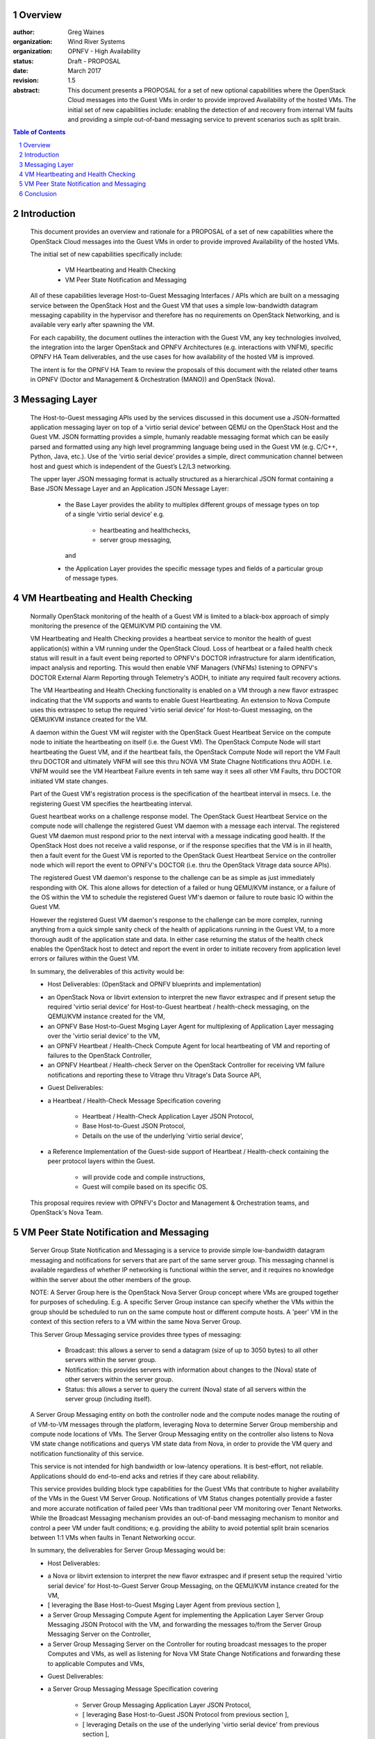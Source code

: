 Overview
=====================================================================

:author: Greg Waines
:organization: Wind River Systems
:organization: OPNFV - High Availability
:status: Draft - PROPOSAL
:date: March 2017
:revision: 1.5

:abstract: This document presents a PROPOSAL for a set of new
   optional capabilities where the OpenStack Cloud messages
   into the Guest VMs in order to provide improved Availability
   of the hosted VMs.  The initial set of new capabilities
   include: enabling the detection of and recovery from internal
   VM faults and providing a simple out-of-band messaging service
   to prevent scenarios such as split brain.


.. sectnum::

.. contents:: Table of Contents



Introduction
=====================================================================

   This document provides an overview and rationale for a PROPOSAL
   of a set of new capabilities where the OpenStack Cloud messages
   into the Guest VMs in order to provide improved Availability
   of the hosted VMs.

   The initial set of new capabilities specifically include:

        - VM Heartbeating and Health Checking
        - VM Peer State Notification and Messaging

   All of these capabilities leverage Host-to-Guest Messaging
   Interfaces / APIs which are built on a messaging service between the
   OpenStack Host and the Guest VM that uses a simple low-bandwidth
   datagram messaging capability in the hypervisor and therefore has no
   requirements on OpenStack Networking, and is available very early
   after spawning the VM.

   For each capability, the document outlines the interaction with
   the Guest VM, any key technologies involved, the integration into
   the larger OpenStack and OPNFV Architectures (e.g. interactions
   with VNFM), specific OPNFV HA Team deliverables, and the use cases
   for how availability of the hosted VM is improved.

   The intent is for the OPNFV HA Team to review the proposals of this
   document with the related other teams in OPNFV (Doctor and Management
   & Orchestration (MANO)) and OpenStack (Nova).




Messaging Layer
========================================================================

   The Host-to-Guest messaging APIs used by the services discussed
   in this document use a JSON-formatted application messaging layer
   on top of a ‘virtio serial device’ between QEMU on the OpenStack Host
   and the Guest VM.  JSON formatting provides a simple, humanly readable
   messaging format which can be easily parsed and formatted using any
   high level programming language being used in the Guest VM (e.g. C/C++,
   Python, Java, etc.).  Use of the ‘virtio serial device’ provides a
   simple, direct communication channel between host and guest which is
   independent of the Guest’s L2/L3 networking.

   The upper layer JSON messaging format is actually structured as a
   hierarchical JSON format containing a Base JSON Message Layer and an
   Application JSON Message Layer:

        - the Base Layer provides the ability to multiplex different groups
          of message types on top of a single ‘virtio serial device’
          e.g.

           + heartbeating and healthchecks,
           + server group messaging,

          and

        - the Application Layer provides the specific message types and
          fields of a particular group of message types.



VM Heartbeating and Health Checking
============================================================================

   Normally OpenStack monitoring of the health of a Guest VM is limited
   to a black-box approach of simply monitoring the presence of the
   QEMU/KVM PID containing the VM.

   VM Heartbeating and Health Checking provides a heartbeat service to monitor
   the health of guest application(s) within a VM running under the OpenStack
   Cloud.  Loss of heartbeat or a failed health check status will result in a
   fault event being reported to OPNFV's DOCTOR infrastructure for alarm
   identification, impact analysis and reporting.  This would then enable VNF
   Managers (VNFMs) listening to OPNFV's DOCTOR External Alarm Reporting through
   Telemetry's AODH, to initiate any required fault recovery actions.

   .. image:: OPNFV_HA_Guest_APIs-Overview_HLD-Guest_Heartbeat-FIGURE-1.png

   The VM Heartbeating and Health Checking functionality is enabled on
   a VM through a new flavor extraspec indicating that the VM supports
   and wants to enable Guest Heartbeating.  An extension to Nova Compute uses
   this extraspec to setup the required 'virtio serial device' for Host-to-Guest
   messaging, on the QEMU/KVM instance created for the VM.

   A daemon within the Guest VM will register with the OpenStack Guest
   Heartbeat Service on the compute node to initiate the heartbeating on itself
   (i.e. the Guest VM).  The OpenStack Compute Node will start heartbeating the
   Guest VM, and if the heartbeat fails, the OpenStack Compute Node will report
   the VM Fault thru DOCTOR and ultimately VNFM will see this thru NOVA VM
   State Chagne Notifications thru AODH.  I.e. VNFM wouild see the VM Heartbeat
   Failure events in teh same way it sees all other VM Faults, thru DOCTOR
   initiated VM state changes.

   Part of the Guest VM's registration process is the specification of the
   heartbeat interval in msecs.  I.e. the registering Guest VM specifies the
   heartbeating interval.

   Guest heartbeat works on a challenge response model.  The OpenStack
   Guest Heartbeat Service on the compute node will challenge the registered
   Guest VM daemon with a message each interval.  The registered Guest VM daemon
   must respond prior to the next interval with a message indicating good health.
   If the OpenStack Host does not receive a valid response, or if the response
   specifies that the VM is in ill health, then a fault event for the Guest VM
   is reported to the OpenStack Guest Heartbeat Service on the controller node which
   will report the event to OPNFV's DOCTOR (i.e. thru the OpenStack Vitrage data
   source APIs).

   The registered Guest VM daemon's response to the challenge can be as simple
   as just immediately responding with OK.  This alone allows for detection of
   a failed or hung QEMU/KVM instance, or a failure of the OS within the VM to
   schedule the registered Guest VM's daemon or failure to route basic IO within
   the Guest VM.

   However the registered Guest VM daemon's response to the challenge can be more
   complex, running anything from a quick simple sanity check of the health of
   applications running in the Guest VM, to a more thorough audit of the
   application state and data.  In either case returning the status of the
   health check enables the OpenStack host to detect and report the event in order
   to initiate recovery from application level errors or failures within the Guest VM.

   In summary, the deliverables of this activity would be:

   - Host Deliverables:    (OpenStack and OPNFV blueprints and implementation)

   + an OpenStack Nova or libvirt extension to interpret the new flavor extraspec and
     if present setup the required 'virtio serial device' for Host-to-Guest
     heartbeat / health-check messaging, on the QEMU/KVM instance created
     for the VM,
   + an OPNFV Base Host-to-Guest Msging Layer Agent for multiplexing of Application
     Layer messaging over the 'virtio serial device' to the VM,
   + an OPNFV Heartbeat / Health-Check Compute Agent for local heartbeating of VM
     and reporting of failures to the OpenStack Controller,
   + an OPNFV Heartbeat / Health-check Server on the OpenStack Controller for
     receiving VM failure notifications and reporting these to Vitrage thru
     Vitrage's Data Source API,

   - Guest Deliverables:

   + a Heartbeat / Health-Check Message Specification covering

      - Heartbeat / Health-Check Application Layer JSON Protocol,
      - Base Host-to-Guest JSON Protocol,
      - Details on the use of the underlying 'virtio serial device',

   + a Reference Implementation of the Guest-side support of
     Heartbeat / Health-check containing the peer protocol layers
     within the Guest.

      - will provide code and compile instructions,
      - Guest will compile based on its specific OS.

   This proposal requires review with OPNFV's Doctor and Management & Orchestration
   teams, and OpenStack's Nova Team.



VM Peer State Notification and Messaging
===================================================================================

   Server Group State Notification and Messaging is a service to provide
   simple low-bandwidth datagram messaging and notifications for servers that
   are part of the same server group.  This messaging channel is available
   regardless of whether IP networking is functional within the server, and
   it requires no knowledge within the server about the other members of the group.

   NOTE: A Server Group here is the OpenStack Nova Server Group concept where VMs
   are grouped together for purposes of scheduling.  E.g. A specific Server Group
   instance can specify whether the VMs within the group should be scheduled to
   run on the same compute host or different compute hosts.  A 'peer' VM in the
   context of this section refers to a VM within the same Nova Server Group.

   This Server Group Messaging service provides three types of messaging:

        - Broadcast: this allows a server to send a datagram (size of up to 3050 bytes)
          to all other servers within the server group.
        - Notification: this provides servers with information about changes to the
          (Nova) state of other servers within the server group.
        - Status: this allows a server to query the current (Nova) state of all servers within
          the server group (including itself).

   A Server Group Messaging entity on both the controller node and the compute nodes
   manage the routing of of VM-to-VM messages through the platform, leveraging Nova
   to determine Server Group membership and compute node locations of VMs.  The Server
   Group Messaging entity on the controller also listens to Nova VM state change notifications
   and querys VM state data from Nova, in order to provide the VM query and notification
   functionality of this service.

   .. image:: OPNFV_HA_Guest_APIs-Overview_HLD-Peer_Messaging-FIGURE-2.png

   This service is not intended for high bandwidth or low-latency operations.  It
   is best-effort, not reliable.  Applications should do end-to-end acks and
   retries if they care about reliability.

   This service provides building block type capabilities for the Guest VMs that
   contribute to higher availability of the VMs in the Guest VM Server Group.  Notifications
   of VM Status changes potentially provide a faster and more accurate notification
   of failed peer VMs than traditional peer VM monitoring over Tenant Networks.  While
   the Broadcast Messaging mechanism provides an out-of-band messaging mechanism to
   monitor and control a peer VM under fault conditions; e.g. providing the ability to
   avoid potential split brain scenarios between 1:1 VMs when faults in Tenant
   Networking occur.

   In summary, the deliverables for Server Group Messaging would be:

   - Host Deliverables:

   + a Nova or libvirt extension to interpret the new flavor extraspec and
     if present setup the required 'virtio serial device' for Host-to-Guest
     Server Group Messaging, on the QEMU/KVM instance created
     for the VM,
   + [ leveraging the Base Host-to-Guest Msging Layer Agent from previous section ],
   + a Server Group Messaging Compute Agent for implementing the Application Layer
     Server Group Messaging JSON Protocol with the VM, and forwarding the
     messages to/from the Server Group Messaging Server on the Controller,
   + a Server Group Messaging Server on the Controller for routing broadcast
     messages to the proper Computes and VMs, as well as listening for Nova
     VM State Change Notifications and forwarding these to applicable Computes
     and VMs,

   - Guest Deliverables:

   + a Server Group Messaging Message Specification covering

      - Server Group Messaging Application Layer JSON Protocol,
      - [ leveraging Base Host-to-Guest JSON Protocol from previous section ],
      - [ leveraging Details on the use of the underlying 'virtio serial device' from previous section ],

   + a Reference Implementation of the Guest-side support of
     Server Group Messaging containing the peer protocol layers
     and Guest Application hooks within the Guest.

   This proposal requires review with OPNFV's Management & Orchestration team and
   OpenStack's Nova Team.


Conclusion
======================================================================================

   The PROPOSAL of Reach-thru Guest Monitoring and Services described in this document
   leverage Host-to-Guest messaging to provide a number of extended capabilities
   that improve the Availability of the hosted VMs.  These new capabilities
   enable detection of and recovery from internal VM faults and provides a simple
   out-of-band messaging service to prevent scenarios such as split brain.

   The integration of these proposed new capabilities into the larger OpenStack and OPNFV
   Architectures need to be reviewed with the other related teams in OPNFV (Doctor and
   Management & Orchestration (MANO)) and OpenStack (Nova).
